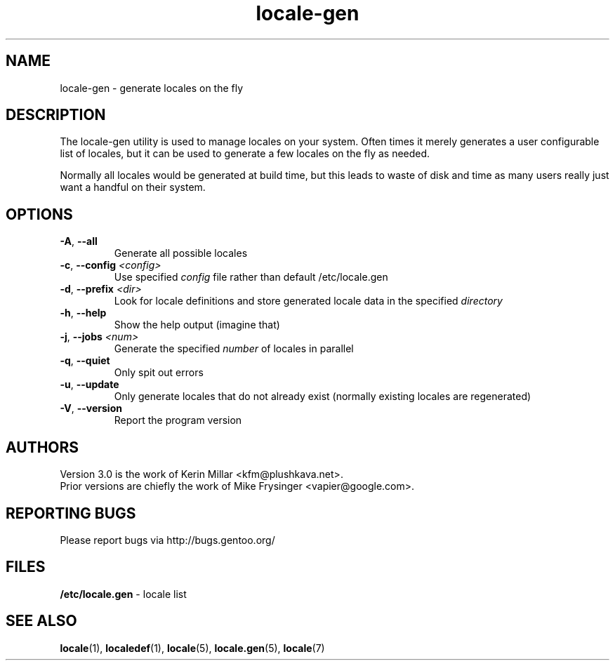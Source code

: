 .TH "locale-gen" "8" "Aug 2025" "Gentoo"
.SH "NAME"
locale\-gen \- generate locales on the fly
.SH "DESCRIPTION"
The locale\-gen utility is used to manage locales on your system.  Often times
it merely generates a user configurable list of locales, but it can be used to
generate a few locales on the fly as needed.

Normally all locales would be generated at build time, but this leads to waste
of disk and time as many users really just want a handful on their system.
.SH "OPTIONS"
.TP
\fB\-A\fR, \fB\-\-all\fR
Generate all possible locales
.TP
\fB\-c\fR, \fB\-\-config\fR \fI<config>\fR
Use specified \fIconfig\fR file rather than default /etc/locale.gen
.TP
\fB\-d\fR, \fB\-\-prefix\fR \fI<dir>\fR
Look for locale definitions and store generated locale data in the specified
\fIdirectory\fR
.TP
\fB\-h\fR, \fB\-\-help\fR
Show the help output (imagine that)
.TP
\fB\-j\fR, \fB\-\-jobs\fR \fI<num>\fR
Generate the specified \fInumber\fR of locales in parallel
.TP
\fB\-q\fR, \fB\-\-quiet\fR
Only spit out errors
.TP
\fB\-u\fR, \fB\-\-update\fR
Only generate locales that do not already exist (normally existing locales are regenerated)
.TP
\fB\-V\fR, \fB\-\-version\fR
Report the program version
.SH "AUTHORS"
.fi
Version 3.0 is the work of Kerin Millar <kfm@plushkava.net>.
.br
Prior versions are chiefly the work of Mike Frysinger <vapier@google.com>.
.nf
.SH "REPORTING BUGS"
Please report bugs via http://bugs.gentoo.org/
.SH "FILES"
\fB/etc/locale.gen\fR \- locale list
.SH "SEE ALSO"
.BR locale (1),
.BR localedef (1),
.BR locale (5),
.BR locale.gen (5),
.BR locale (7)
